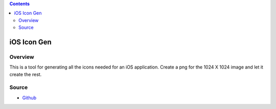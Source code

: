 .. contents::

iOS Icon Gen
==============

Overview
-----------

This is a tool for generating all the icons needed for an iOS application.  Create a png for the 1024 X 1024 image and
let it create the rest.


Source
-------

* Github_

.. _Github: https://github.com/cajun-code/ios_icon_gen